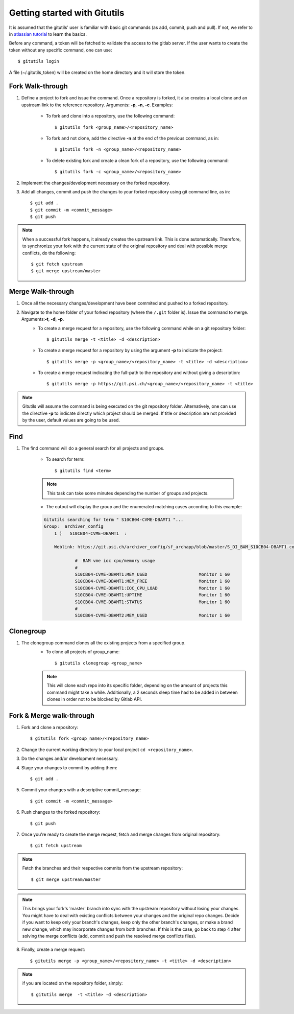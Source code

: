 #############################
Getting started with Gitutils
#############################

It is assumed that the gitutils' user is familiar with basic git commands (as add, commit, push and pull). If not, we refer to in `atlassian tutorial`_ to learn the basics.

.. _atlassian tutorial : https://www.atlassian.com/git/tutorials

Before any command, a token will be fetched to validate the access to the gitlab server. If the user wants to create the token without any specific command, one can use::

    $ gitutils login

A file (~/.gitutils_token) will be created on the home directory and it will store the token. 

Fork Walk-through
-----------------
1. Define a project to fork and issue the command. Once a repository is forked, it also creates a local clone and an upstream link to the reference repository. Arguments: **-p**, **-n**, **-c**. Examples:

    - To fork and clone into a repository, use the following command::

        $ gitutils fork <group_name>/<repository_name>

    - To fork and not clone, add the directive **-n** at the end of the previous command, as in::

            $ gitutils fork -n <group_name>/<repository_name> 

    - To delete existing fork and create a clean fork of a repository, use the following command::

            $ gitutils fork -c <group_name>/<repository_name> 

2. Implement the changes/development necessary on the forked repository.
3. Add all changes, commit and push the changes to your forked repository using git command line, as in::

    $ git add .
    $ git commit -m <commit_message>
    $ git push


.. note:: When a successful fork happens, it already creates the upstream link. This is done automatically. Therefore, to synchronize your fork with the current state of the original repository and deal with possible merge conflicts, do the following::

    $ git fetch upstream
    $ git merge upstream/master

Merge Walk-through
------------------
1. Once all the necessary changes/development have been commited and pushed to a forked repository.
2. Navigate to the home folder of your forked repository (where the ``/.git`` folder is). Issue the command to merge. Arguments:**-t**, **-d**, **-p**.
    - To create a merge request for a repository, use the following command while on a git repository folder::

        $ gitutils merge -t <title> -d <description>

    - To create a merge request for a repository by using the argument **-p** to indicate the project::

        $ gitutils merge -p <group_name>/<repository_name> -t <title> -d <description>

    - To create a merge request indicating the full-path to the repository and without giving a description::

        $ gitutils merge -p https://git.psi.ch/<group_name>/<repository_name> -t <title>

.. note:: Gitutils will assume the command is being executed on the git repository folder. Alternatively, one can use the directive **-p** to indicate directly which project should be merged. If title or description are not provided by the user, default values are going to be used.


Find
----

1. The find command will do a general search for all projects and groups.

    - To search for term::

        $ gitutils find <term>

    .. note:: This task can take some minutes depending the number of groups and projects. 

    - The output will display the group and the enumerated matching cases according to this example:

    .. code-block:: bash

        Gitutils searching for term " S10CB04-CVME-DBAMT1 "...
        Group:  archiver_config 
            1 )   S10CB04-CVME-DBAMT1  :

            Weblink: https://git.psi.ch/archiver_config/sf_archapp/blob/master/S_DI_BAM_S10CB04-DBAMT1.config#L6

                    #  BAM vme ioc cpu/memory usage
                    #
                    S10CB04-CVME-DBAMT1:MEM_USED                    Monitor 1 60
                    S10CB04-CVME-DBAMT1:MEM_FREE                    Monitor 1 60
                    S10CB04-CVME-DBAMT1:IOC_CPU_LOAD                Monitor 1 60
                    S10CB04-CVME-DBAMT1:UPTIME                      Monitor 1 60
                    S10CB04-CVME-DBAMT1:STATUS                      Monitor 1 60
                    #
                    S10CB04-CVME-DBAMT2:MEM_USED                    Monitor 1 60

Clonegroup
----------

1. The clonegroup command clones all the existing projects from a specified group.
    - To clone all projects of group_name::

        $ gitutils clonegroup <group_name>

    .. note:: This will clone each repo into its specific folder, depending on the amount of projects this command might take a while. Additionally, a 2 seconds sleep time had to be added in between clones in order not to be blocked by Gitlab API.

Fork & Merge walk-through
-------------------------

1. Fork and clone a repository::

    $ gitutils fork <group_name>/<repository_name>

2. Change the current working directory to your local project ``cd <repository_name>``. 

3. Do the changes and/or development necessary. 

4. Stage your changes to commit by adding them::

    $ git add .

5. Commit your changes with a descriptive commit_message::

    $ git commit -m <commit_message>

6. Push changes to the forked repository::

    $ git push

7. Once you're ready to create the merge request, fetch and merge changes from original repository::

    $ git fetch upstream

.. note:: Fetch the branches and their respective commits from the upstream repository::

    $ git merge upstream/master

.. note:: This brings your fork's 'master' branch into sync with the upstream repository without losing your changes. You might have to deal with existing conflicts between your changes and the original repo changes. Decide if you want to keep only your branch's changes, keep only the other branch's changes, or make a brand new change, which may incorporate changes from both branches. If this is the case, go back to step 4 after solving the merge conflicts (add, commit and push the resolved merge conflicts files).

8. Finally, create a merge request::

    $ gitutils merge -p <group_name>/<repository_name> -t <title> -d <description>

.. note:: if you are located on the repository folder, simply::

    $ gitutils merge  -t <title> -d <description>

